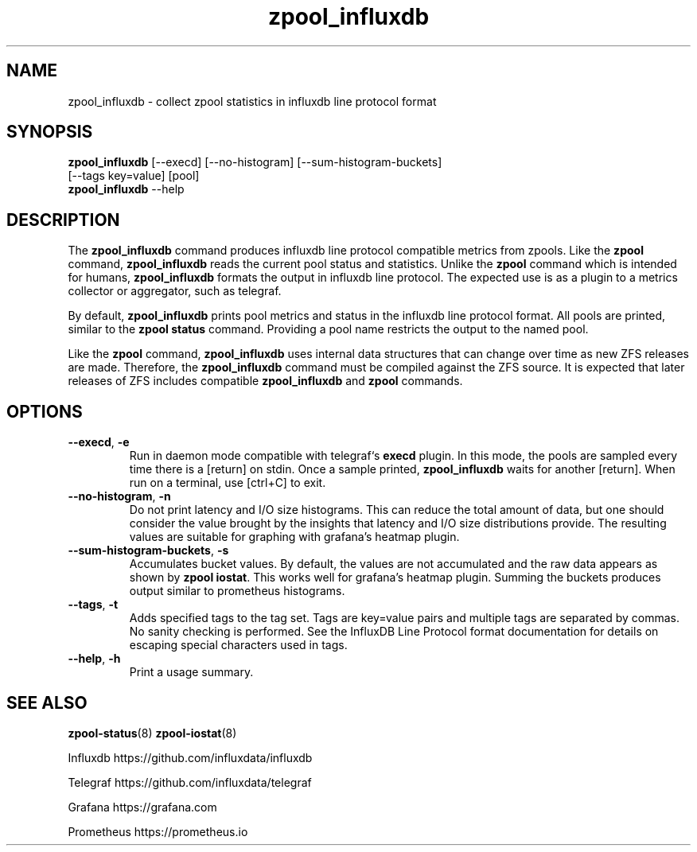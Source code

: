 .\"
.\" CDDL HEADER START
.\"
.\" The contents of this file are subject to the terms of the
.\" Common Development and Distribution License (the "License").
.\" You may not use this file except in compliance with the License.
.\"
.\" You can obtain a copy of the license at
.\" https://opensource.org/licenses/CDDL-1.0
.\" See the License for the specific language governing permissions
.\" and limitations under the License.
.\"
.\" When distributing Covered Code, include this CDDL HEADER in each
.\" file and include the License file at usr/src/OPENSOLARIS.LICENSE.
.\" If applicable, add the following below this CDDL HEADER, with the
.\" fields enclosed by brackets "[]" replaced with your own identifying
.\" information: Portions Copyright [yyyy] [name of copyright owner]
.\"
.\" CDDL HEADER END
.\"
.\"
.\" Copyright 2020 Richard Elling
.\" .Dd June 14, 2020
.TH zpool_influxdb 8
.SH NAME
zpool_influxdb \- collect zpool statistics in influxdb line protocol format
.SH SYNOPSIS
.LP
.nf
\fBzpool_influxdb\fR [--execd] [--no-histogram] [--sum-histogram-buckets]
[--tags key=value] [pool]
\fBzpool_influxdb\fR --help
.fi
.SH DESCRIPTION
The \fBzpool_influxdb\fR command produces influxdb line protocol compatible
metrics from zpools. Like the \fBzpool\fR command, \fBzpool_influxdb\fR
reads the current pool status and statistics. Unlike the \fBzpool\fR
command which is intended for humans, \fBzpool_influxdb\fR formats the
output in influxdb line protocol. The expected use is as a plugin to a
metrics collector or aggregator, such as telegraf.

By default, \fBzpool_influxdb\fR prints pool metrics and status in the
influxdb line protocol format. All pools are printed, similar to
the \fBzpool status\fR command. Providing a pool name restricts the
output to the named pool.

Like the \fBzpool\fR command, \fBzpool_influxdb\fR uses internal data
structures that can change over time as new ZFS releases are made.
Therefore, the \fBzpool_influxdb\fR command must be compiled against the
ZFS source. It is expected that later releases of ZFS includes compatible
\fBzpool_influxdb\fR and \fBzpool\fR commands.

.SH OPTIONS
.TP
\fB\--execd\fR, \fB-e\fR
Run in daemon mode compatible with telegraf`s \fBexecd\fR plugin.
In this mode, the pools are sampled every time there is a [return] on stdin.
Once a sample printed, \fBzpool_influxdb\fR waits for another [return].
When run on a terminal, use [ctrl+C] to exit.
.TP
\fB\--no-histogram\fR, \fB-n\fR
Do not print latency and I/O size histograms. This can reduce the total
amount of data, but one should consider the value brought by the insights
that latency and I/O size distributions provide. The resulting values
are suitable for graphing with grafana's heatmap plugin.
.TP
\fB--sum-histogram-buckets\fR, \fB-s\fR
Accumulates bucket values. By default, the values are not accumulated and
the raw data appears as shown by \fBzpool iostat\fR. This works well for
grafana's heatmap plugin. Summing the buckets produces output similar to
prometheus histograms.
.TP
\fB--tags\fR, \fB-t\fR
Adds specified tags to the tag set. Tags are key=value pairs and multiple
tags are separated by commas. No sanity checking is performed.
See the InfluxDB Line Protocol format documentation for details on escaping
special characters used in tags.
.TP
\fB\--help\fR, \fB\-h\fR
Print a usage summary.

.SH SEE ALSO
.LP
\fBzpool-status\fR(8)
\fBzpool-iostat\fR(8)
.PP
Influxdb https://github.com/influxdata/influxdb
.PP
Telegraf https://github.com/influxdata/telegraf
.PP
Grafana https://grafana.com
.PP
Prometheus https://prometheus.io

